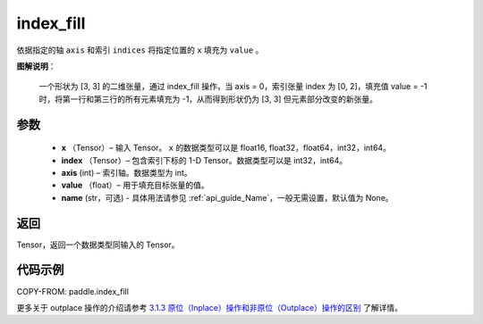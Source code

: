 .. _cn_api_paddle_index_fill:

index_fill
-------------------------------

.. py:function:: paddle.index_fill(x, index, axis, value, name=None)

依据指定的轴 ``axis`` 和索引 ``indices`` 将指定位置的 ``x`` 填充为 ``value`` 。

**图解说明**：

    一个形状为 [3, 3] 的二维张量，通过 index_fill 操作，当 axis = 0，索引张量 index 为 [0, 2]，填充值 value = -1 时，将第一行和第三行的所有元素填充为 -1，从而得到形状仍为 [3, 3] 但元素部分改变的新张量。

    .. figure:: ../../images/api_legend/index_fill.png
        :width: 500
        :align: center

参数
:::::::::

    - **x** （Tensor）– 输入 Tensor。 ``x`` 的数据类型可以是 float16, float32，float64，int32，int64。
    - **index** （Tensor）– 包含索引下标的 1-D Tensor。数据类型可以是 int32，int64。
    - **axis**    (int) – 索引轴。数据类型为 int。
    - **value** （float）– 用于填充目标张量的值。
    - **name** (str，可选) - 具体用法请参见 :ref:`api_guide_Name`，一般无需设置，默认值为 None。

返回
:::::::::

Tensor，返回一个数据类型同输入的 Tensor。

代码示例
::::::::::::

COPY-FROM: paddle.index_fill

更多关于 outplace 操作的介绍请参考 `3.1.3 原位（Inplace）操作和非原位（Outplace）操作的区别`_ 了解详情。

.. _3.1.3 原位（Inplace）操作和非原位（Outplace）操作的区别: https://www.paddlepaddle.org.cn/documentation/docs/zh/develop/guides/beginner/tensor_cn.html#id3
